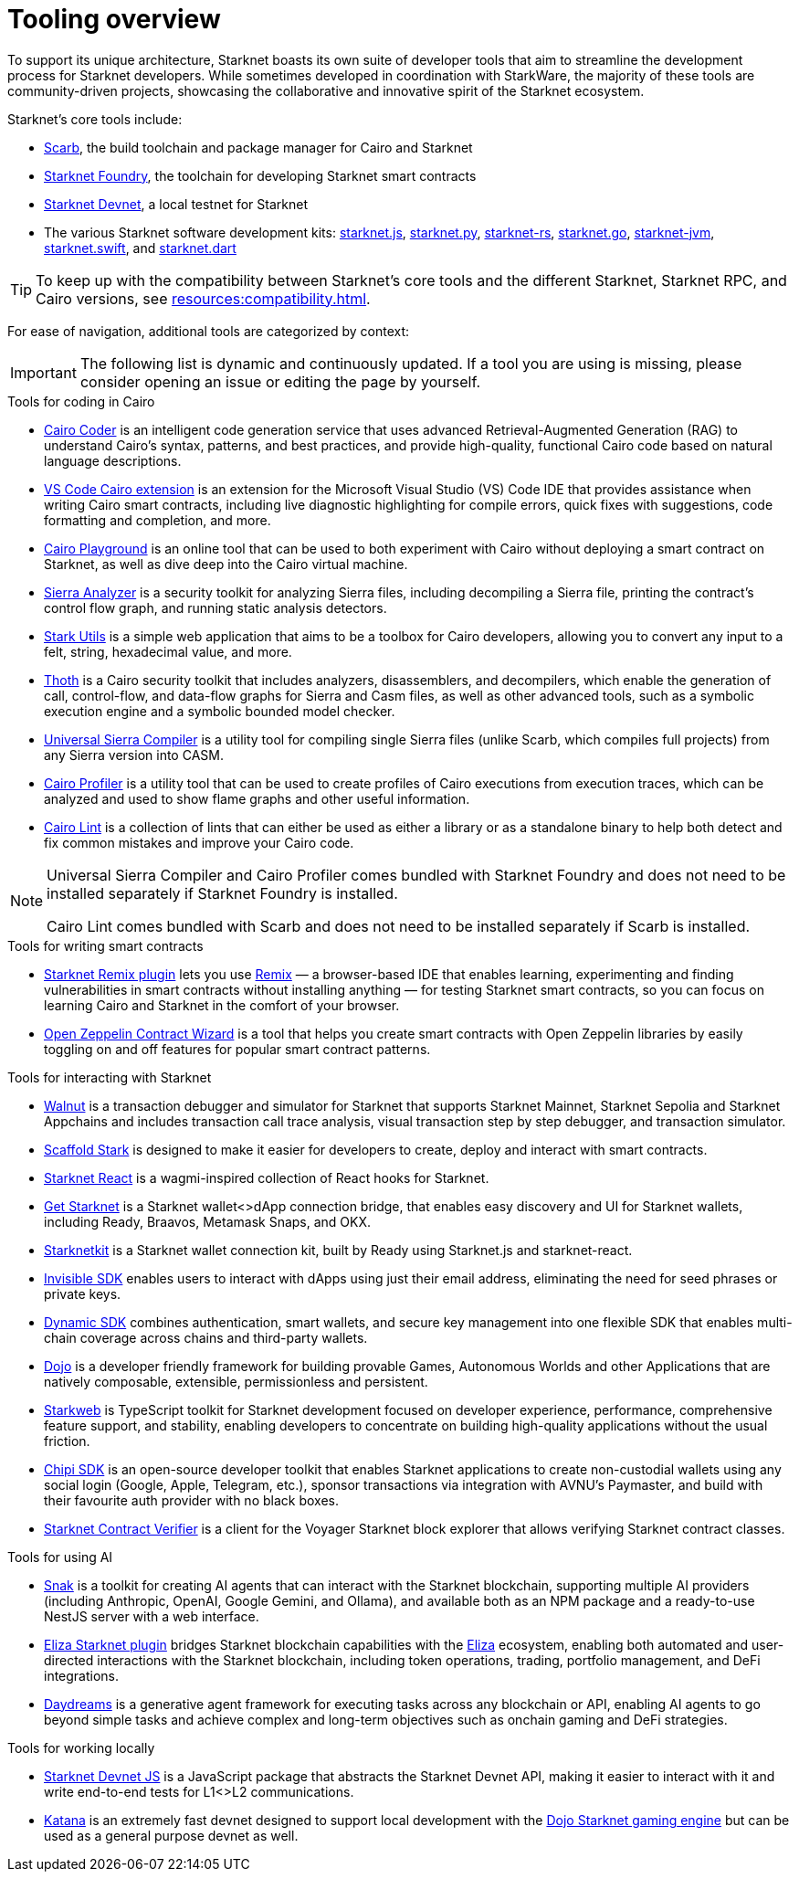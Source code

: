 = Tooling overview

To support its unique architecture, Starknet boasts its own suite of developer tools that aim to streamline the development process for Starknet developers. While sometimes developed in coordination with StarkWare, the majority of these tools are community-driven projects, showcasing the collaborative and innovative spirit of the Starknet ecosystem.

Starknet's core tools include:

* https://docs.swmansion.com/scarb/[Scarb^], the build toolchain and package manager for Cairo and Starknet
* https://foundry-rs.github.io/starknet-foundry/[Starknet Foundry], the toolchain for developing Starknet smart contracts
* https://0xspaceshard.github.io/starknet-devnet/[Starknet Devnet^], a local testnet for Starknet
* The various Starknet software development kits:
https://starknetjs.com/[starknet.js^],
https://starknetpy.readthedocs.io/en/latest/[starknet.py^],
https://github.com/xJonathanLEI/starknet-rs?tab=readme-ov-file#starknet-rs[starknet-rs^],
https://pkg.go.dev/github.com/NethermindEth/starknet.go#section-readme[starknet.go^],
https://github.com/software-mansion/starknet-jvm?tab=readme-ov-file#-starknet-jvm-[starknet-jvm^],
https://github.com/software-mansion/starknet.swift?tab=readme-ov-file#starknetswift[starknet.swift^],
and https://starknetdart.dev/[starknet.dart^]

[TIP]
====
To keep up with the compatibility between Starknet's core tools and the different Starknet, Starknet RPC, and Cairo versions, see xref:resources:compatibility.adoc[].
====

For ease of navigation, additional tools are categorized by context:

[IMPORTANT]
====
The following list is dynamic and continuously updated. If a tool you are using is missing, please consider opening an issue or editing the page by yourself.
====

.Tools for coding in Cairo

* https://www.cairo-coder.com/[Cairo Coder^] is an intelligent code generation service that uses advanced Retrieval-Augmented Generation (RAG) to understand Cairo's syntax, patterns, and best practices, and provide high-quality, functional Cairo code based on natural language descriptions.

* https://marketplace.visualstudio.com/items?itemName=starkware.cairo1[VS Code Cairo extension^] is an extension for the Microsoft Visual Studio (VS) Code IDE that provides assistance when writing Cairo smart contracts, including live diagnostic highlighting for compile errors, quick fixes with suggestions, code formatting and completion, and more.

* https://www.cairo-lang.org/cairovm/[Cairo Playground^] is an online tool that can be used to both experiment with Cairo without deploying a smart contract on Starknet, as well as dive deep into the Cairo virtual machine.

* https://github.com/FuzzingLabs/sierra-analyzer[Sierra Analyzer^] is a security toolkit for analyzing Sierra files, including decompiling a Sierra file, printing the contract's control flow graph, and running static analysis detectors.

* https://www.stark-utils.xyz/converter[Stark Utils^] is a simple web application that aims to be a toolbox for Cairo developers, allowing you to convert any input to a felt, string, hexadecimal value, and more.

* https://github.com/FuzzingLabs/thoth[Thoth^] is a Cairo security toolkit that includes analyzers, disassemblers, and decompilers, which enable the generation of call, control-flow, and data-flow graphs for Sierra and Casm files, as well as other advanced tools, such as a symbolic execution engine and a symbolic bounded model checker.

* https://github.com/software-mansion/universal-sierra-compiler[Universal Sierra Compiler^] is a utility tool for compiling single Sierra files (unlike Scarb, which compiles full projects) from any Sierra version into CASM.

* https://github.com/software-mansion/cairo-profiler[Cairo Profiler^] is a utility tool that can be used to create profiles of Cairo executions from execution traces, which can be analyzed and used to show flame graphs and other useful information.

* https://github.com/software-mansion/cairo-lint[Cairo Lint^] is a collection of lints that can either be used as either a library or as a standalone binary to help both detect and fix common mistakes and improve your Cairo code.

[NOTE]
====
Universal Sierra Compiler and Cairo Profiler comes bundled with Starknet Foundry and does not need to be installed separately if Starknet Foundry is installed.

Cairo Lint comes bundled with Scarb and does not need to be installed separately if Scarb is installed.
====

.Tools for writing smart contracts

* https://github.com/NethermindEth/starknet-remix-plugin[Starknet Remix plugin^] lets you use https://remix-project.org[Remix^] — a browser-based IDE that enables learning, experimenting and finding vulnerabilities in smart contracts without installing anything — for testing Starknet smart contracts, so you can focus on learning Cairo and Starknet in the comfort of your browser.

* https://wizard.openzeppelin.com/cairo[Open Zeppelin Contract Wizard^] is a tool that helps you create smart contracts with Open Zeppelin libraries by easily toggling on and off features for popular smart contract patterns.

.Tools for interacting with Starknet

* https://walnut.dev/[Walnut^] is a transaction debugger and simulator for Starknet that supports Starknet Mainnet, Starknet Sepolia and Starknet Appchains and includes transaction call trace analysis, visual transaction step by step debugger, and transaction simulator.

* https://scaffoldstark.com/[Scaffold Stark^] is designed to make it easier for developers to create, deploy and interact with smart contracts.

* https://github.com/apibara/starknet-react[Starknet React^] is a wagmi-inspired collection of React hooks for Starknet.

* https://github.com/starknet-io/get-starknet[Get Starknet^] is a Starknet wallet<>dApp connection bridge, that enables easy discovery and UI for Starknet wallets, including Ready, Braavos, Metamask Snaps, and OKX.

* https://www.starknetkit.com/[Starknetkit] is a Starknet wallet connection kit, built by Ready using Starknet.js and starknet-react.

* https://docs.ready.xyz/tools/invisible-sdk[Invisible SDK^] enables users to interact with dApps using just their email address, eliminating the need for seed phrases or private keys.

* https://go.dynamic.xyz/4eFmNMI[Dynamic SDK^] combines authentication, smart wallets, and secure key management into one flexible SDK that enables multi-chain coverage across chains and third-party wallets.

* https://www.dojoengine.org/[Dojo^] is a developer friendly framework for building provable Games, Autonomous Worlds and other Applications that are natively composable, extensible, permissionless and persistent.

* https://www.starkweb.xyz/[Starkweb^] is TypeScript toolkit for Starknet development focused on developer experience, performance, comprehensive feature support, and stability, enabling developers to concentrate on building high-quality applications without the usual friction.

* https://sdk.chipipay.com/introduction[Chipi SDK^] is an open-source developer toolkit that enables Starknet applications to create non-custodial wallets using any social login (Google, Apple, Telegram, etc.), sponsor transactions via integration with AVNU's Paymaster, and build with their favourite auth provider with no black boxes.

* https://github.com/NethermindEth/starknet-contract-verifier[Starknet Contract Verifier^] is a client for the Voyager Starknet block explorer that allows verifying Starknet contract classes.

.Tools for using AI

* https://www.starkagent.ai/[Snak^] is a toolkit for creating AI agents that can interact with the Starknet blockchain, supporting multiple AI providers (including Anthropic, OpenAI, Google Gemini, and Ollama), and available both as an NPM package and a ready-to-use NestJS server with a web interface.

* https://www.npmjs.com/package/@elizaos/plugin-starknet[Eliza Starknet plugin^] bridges Starknet blockchain capabilities with the https://github.com/elizaOS/eliza/tree/main[Eliza^] ecosystem, enabling both automated and user-directed interactions with the Starknet blockchain, including token operations, trading, portfolio management, and DeFi integrations.

* https://docs.dreams.fun/[Daydreams^] is a generative agent framework for executing tasks across any blockchain or API, enabling AI agents to go beyond simple tasks and achieve complex and long-term objectives such as onchain gaming and DeFi strategies.

.Tools for working locally

* https://github.com/0xSpaceShard/starknet-devnet-js[Starknet Devnet JS^] is a JavaScript package that abstracts the Starknet Devnet API, making it easier to interact with it and write end-to-end tests for L1<>L2 communications.

* https://book.dojoengine.org/toolchain/katana[Katana^] is an extremely fast devnet designed to support local development with the https://github.com/dojoengine/dojo[Dojo Starknet gaming engine^] but can be used as a general purpose devnet as well.
